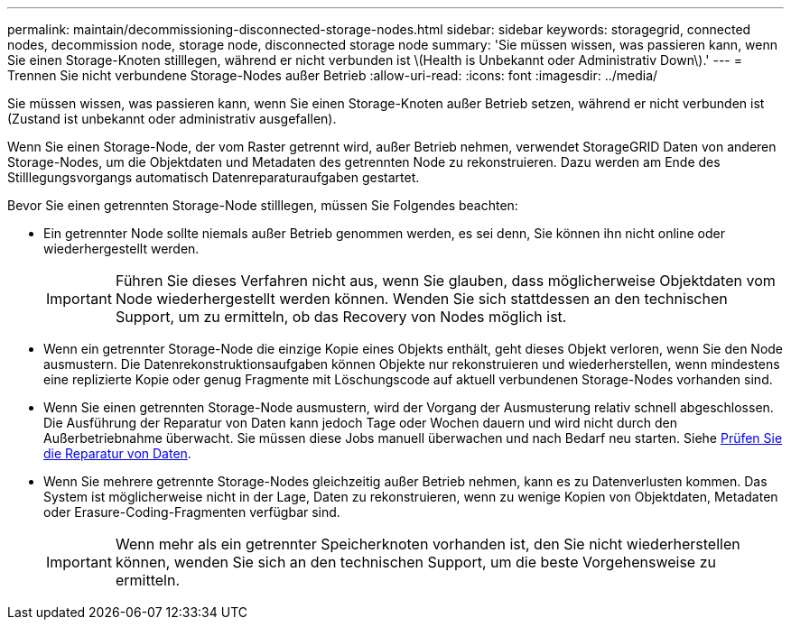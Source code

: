 ---
permalink: maintain/decommissioning-disconnected-storage-nodes.html 
sidebar: sidebar 
keywords: storagegrid, connected nodes, decommission node, storage node, disconnected storage node 
summary: 'Sie müssen wissen, was passieren kann, wenn Sie einen Storage-Knoten stilllegen, während er nicht verbunden ist \(Health is Unbekannt oder Administrativ Down\).' 
---
= Trennen Sie nicht verbundene Storage-Nodes außer Betrieb
:allow-uri-read: 
:icons: font
:imagesdir: ../media/


[role="lead"]
Sie müssen wissen, was passieren kann, wenn Sie einen Storage-Knoten außer Betrieb setzen, während er nicht verbunden ist (Zustand ist unbekannt oder administrativ ausgefallen).

Wenn Sie einen Storage-Node, der vom Raster getrennt wird, außer Betrieb nehmen, verwendet StorageGRID Daten von anderen Storage-Nodes, um die Objektdaten und Metadaten des getrennten Node zu rekonstruieren. Dazu werden am Ende des Stilllegungsvorgangs automatisch Datenreparaturaufgaben gestartet.

Bevor Sie einen getrennten Storage-Node stilllegen, müssen Sie Folgendes beachten:

* Ein getrennter Node sollte niemals außer Betrieb genommen werden, es sei denn, Sie können ihn nicht online oder wiederhergestellt werden.
+

IMPORTANT: Führen Sie dieses Verfahren nicht aus, wenn Sie glauben, dass möglicherweise Objektdaten vom Node wiederhergestellt werden können. Wenden Sie sich stattdessen an den technischen Support, um zu ermitteln, ob das Recovery von Nodes möglich ist.

* Wenn ein getrennter Storage-Node die einzige Kopie eines Objekts enthält, geht dieses Objekt verloren, wenn Sie den Node ausmustern. Die Datenrekonstruktionsaufgaben können Objekte nur rekonstruieren und wiederherstellen, wenn mindestens eine replizierte Kopie oder genug Fragmente mit Löschungscode auf aktuell verbundenen Storage-Nodes vorhanden sind.
* Wenn Sie einen getrennten Storage-Node ausmustern, wird der Vorgang der Ausmusterung relativ schnell abgeschlossen. Die Ausführung der Reparatur von Daten kann jedoch Tage oder Wochen dauern und wird nicht durch den Außerbetriebnahme überwacht. Sie müssen diese Jobs manuell überwachen und nach Bedarf neu starten. Siehe xref:checking-data-repair-jobs.adoc[Prüfen Sie die Reparatur von Daten].
* Wenn Sie mehrere getrennte Storage-Nodes gleichzeitig außer Betrieb nehmen, kann es zu Datenverlusten kommen. Das System ist möglicherweise nicht in der Lage, Daten zu rekonstruieren, wenn zu wenige Kopien von Objektdaten, Metadaten oder Erasure-Coding-Fragmenten verfügbar sind.
+

IMPORTANT: Wenn mehr als ein getrennter Speicherknoten vorhanden ist, den Sie nicht wiederherstellen können, wenden Sie sich an den technischen Support, um die beste Vorgehensweise zu ermitteln.



